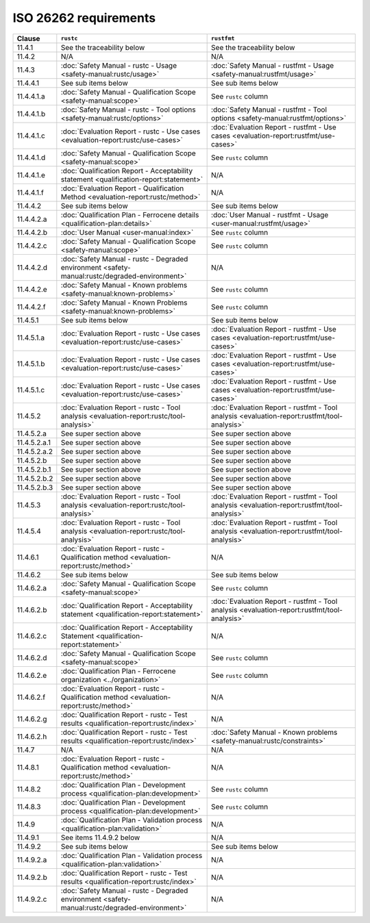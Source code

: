 .. SPDX-License-Identifier: MIT OR Apache-2.0
   SPDX-FileCopyrightText: The Ferrocene Developers

ISO 26262 requirements
======================

.. list-table::
   :header-rows: 1

   * - Clause
     - ``rustc``
     - ``rustfmt``

   * - 11.4.1
     - See the traceability below
     - See the traceability below

   * - 11.4.2
     - N/A
     - N/A

   * - 11.4.3
     - :doc:`Safety Manual - rustc - Usage <safety-manual:rustc/usage>`
     - :doc:`Safety Manual - rustfmt - Usage <safety-manual:rustfmt/usage>`

   * - 11.4.4.1
     - See sub items below
     - See sub items below

   * - 11.4.4.1.a
     - :doc:`Safety Manual - Qualification Scope <safety-manual:scope>`
     - See ``rustc`` column

   * - 11.4.4.1.b
     - :doc:`Safety Manual - rustc - Tool options <safety-manual:rustc/options>`
     - :doc:`Safety Manual - rustfmt - Tool options <safety-manual:rustfmt/options>`

   * - 11.4.4.1.c
     - :doc:`Evaluation Report - rustc - Use cases <evaluation-report:rustc/use-cases>`
     - :doc:`Evaluation Report - rustfmt - Use cases <evaluation-report:rustfmt/use-cases>`

   * - 11.4.4.1.d
     - :doc:`Safety Manual - Qualification Scope <safety-manual:scope>`
     - See ``rustc`` column

   * - 11.4.4.1.e
     - :doc:`Qualification Report - Acceptability statement <qualification-report:statement>`
     - N/A

   * - 11.4.4.1.f
     - :doc:`Evaluation Report - Qualification Method <evaluation-report:rustc/method>`
     - N/A

   * - 11.4.4.2
     - See sub items below
     - See sub items below

   * - 11.4.4.2.a
     - :doc:`Qualification Plan - Ferrocene details <qualification-plan:details>`
     - :doc:`User Manual - rustfmt - Usage <user-manual:rustfmt/usage>`

   * - 11.4.4.2.b
     - :doc:`User Manual <user-manual:index>`
     - See ``rustc`` column

   * - 11.4.4.2.c
     - :doc:`Safety Manual - Qualification Scope <safety-manual:scope>`
     - See ``rustc`` column

   * - 11.4.4.2.d
     - :doc:`Safety Manual - rustc - Degraded environment <safety-manual:rustc/degraded-environment>`
     - N/A

   * - 11.4.4.2.e
     - :doc:`Safety Manual - Known problems <safety-manual:known-problems>`
     - See ``rustc`` column

   * - 11.4.4.2.f
     - :doc:`Safety Manual - Known Problems <safety-manual:known-problems>`
     - See ``rustc`` column

   * - 11.4.5.1
     - See sub items below
     - See sub items below

   * - 11.4.5.1.a
     - :doc:`Evaluation Report - rustc - Use cases <evaluation-report:rustc/use-cases>`
     - :doc:`Evaluation Report - rustfmt - Use cases <evaluation-report:rustfmt/use-cases>`

   * - 11.4.5.1.b
     - :doc:`Evaluation Report - rustc - Use cases <evaluation-report:rustc/use-cases>`
     - :doc:`Evaluation Report - rustfmt - Use cases <evaluation-report:rustfmt/use-cases>`

   * - 11.4.5.1.c
     - :doc:`Evaluation Report - rustc - Use cases <evaluation-report:rustc/use-cases>`
     - :doc:`Evaluation Report - rustfmt - Use cases <evaluation-report:rustfmt/use-cases>`

   * - 11.4.5.2
     - :doc:`Evaluation Report - rustc - Tool analysis <evaluation-report:rustc/tool-analysis>`
     - :doc:`Evaluation Report - rustfmt - Tool analysis <evaluation-report:rustfmt/tool-analysis>`

   * - 11.4.5.2.a
     - See super section above
     - See super section above

   * - 11.4.5.2.a.1
     - See super section above
     - See super section above

   * - 11.4.5.2.a.2
     - See super section above
     - See super section above

   * - 11.4.5.2.b
     - See super section above
     - See super section above

   * - 11.4.5.2.b.1
     - See super section above
     - See super section above

   * - 11.4.5.2.b.2
     - See super section above
     - See super section above

   * - 11.4.5.2.b.3
     - See super section above
     - See super section above

   * - 11.4.5.3
     - :doc:`Evaluation Report - rustc - Tool analysis <evaluation-report:rustc/tool-analysis>`
     - :doc:`Evaluation Report - rustfmt - Tool analysis <evaluation-report:rustfmt/tool-analysis>`

   * - 11.4.5.4
     - :doc:`Evaluation Report - rustc - Tool analysis <evaluation-report:rustc/tool-analysis>`
     - :doc:`Evaluation Report - rustfmt - Tool analysis <evaluation-report:rustfmt/tool-analysis>`

   * - 11.4.6.1
     - :doc:`Evaluation Report - rustc - Qualification method <evaluation-report:rustc/method>`
     - N/A

   * - 11.4.6.2
     - See sub items below
     - See sub items below

   * - 11.4.6.2.a
     - :doc:`Safety Manual - Qualification Scope <safety-manual:scope>`
     - See ``rustc`` column

   * - 11.4.6.2.b
     - :doc:`Qualification Report - Acceptability statement <qualification-report:statement>`
     - :doc:`Evaluation Report - rustfmt - Tool analysis <evaluation-report:rustfmt/tool-analysis>`

   * - 11.4.6.2.c
     - :doc:`Qualification Report - Acceptability Statement <qualification-report:statement>`
     - N/A

   * - 11.4.6.2.d
     - :doc:`Safety Manual - Qualification Scope <safety-manual:scope>`
     - See ``rustc`` column

   * - 11.4.6.2.e
     - :doc:`Qualification Plan - Ferrocene organization <../organization>`
     - See ``rustc`` column

   * - 11.4.6.2.f
     - :doc:`Evaluation Report - rustc - Qualification method <evaluation-report:rustc/method>`
     - N/A

   * - 11.4.6.2.g
     - :doc:`Qualification Report - rustc - Test results <qualification-report:rustc/index>`
     - N/A

   * - 11.4.6.2.h
     - :doc:`Qualification Report - rustc - Test results <qualification-report:rustc/index>`
     - :doc:`Safety Manual - Known problems <safety-manual:rustc/constraints>`

   * - 11.4.7
     - N/A
     - N/A

   * - 11.4.8.1
     - :doc:`Evaluation Report - rustc - Qualification method <evaluation-report:rustc/method>`
     - N/A

   * - 11.4.8.2
     - :doc:`Qualification Plan - Development process <qualification-plan:development>`
     - See ``rustc`` column

   * - 11.4.8.3
     - :doc:`Qualification Plan - Development process <qualification-plan:development>`
     - See ``rustc`` column

   * - 11.4.9
     - :doc:`Qualification Plan - Validation process <qualification-plan:validation>`
     - N/A

   * - 11.4.9.1
     - See items 11.4.9.2 below
     - N/A

   * - 11.4.9.2
     - See sub items below
     - See sub items below

   * - 11.4.9.2.a
     - :doc:`Qualification Plan - Validation process <qualification-plan:validation>`
     - N/A

   * - 11.4.9.2.b
     - :doc:`Qualification Report - rustc - Test results <qualification-report:rustc/index>`
     - N/A

   * - 11.4.9.2.c
     - :doc:`Safety Manual - rustc - Degraded environment <safety-manual:rustc/degraded-environment>`
     - N/A
